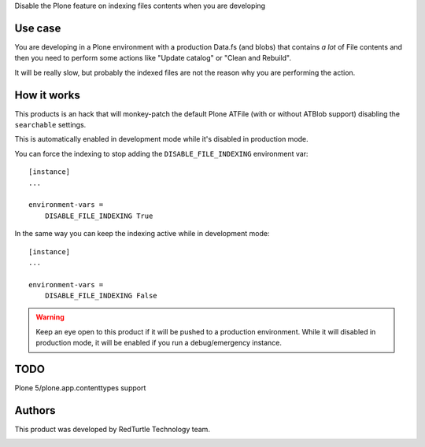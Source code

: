 Disable the Plone feature on indexing files contents when you are developing

Use case
========

You are developing in a Plone environment with a production Data.fs (and blobs) that contains *a lot* of
File contents and then you need to perform some actions like "Update catalog" or "Clean and Rebuild".

It will be really slow, but probably the indexed files are not the reason why you are performing the action.

How it works
============

This products is an hack that will monkey-patch the default Plone ATFile (with or without ATBlob support)
disabling the ``searchable`` settings.

This is automatically enabled in development mode while it's disabled in production mode.

You can force the indexing to stop adding the ``DISABLE_FILE_INDEXING`` environment var::

    [instance]
    ...
    
    environment-vars =
        DISABLE_FILE_INDEXING True

In the same way you can keep the indexing active while in development mode::

    [instance]
    ...
    
    environment-vars =
        DISABLE_FILE_INDEXING False

.. warning::
    Keep an eye open to this product if it will be pushed to a production environment. While it will disabled in
    production mode, it will be enabled if you run a debug/emergency instance.

TODO
====

Plone 5/plone.app.contenttypes support

Authors
=======

This product was developed by RedTurtle Technology team.

.. image:: http://www.redturtle.it/redturtle_banner.png
   :alt: RedTurtle Technology Site
   :target: http://www.redturtle.it/
